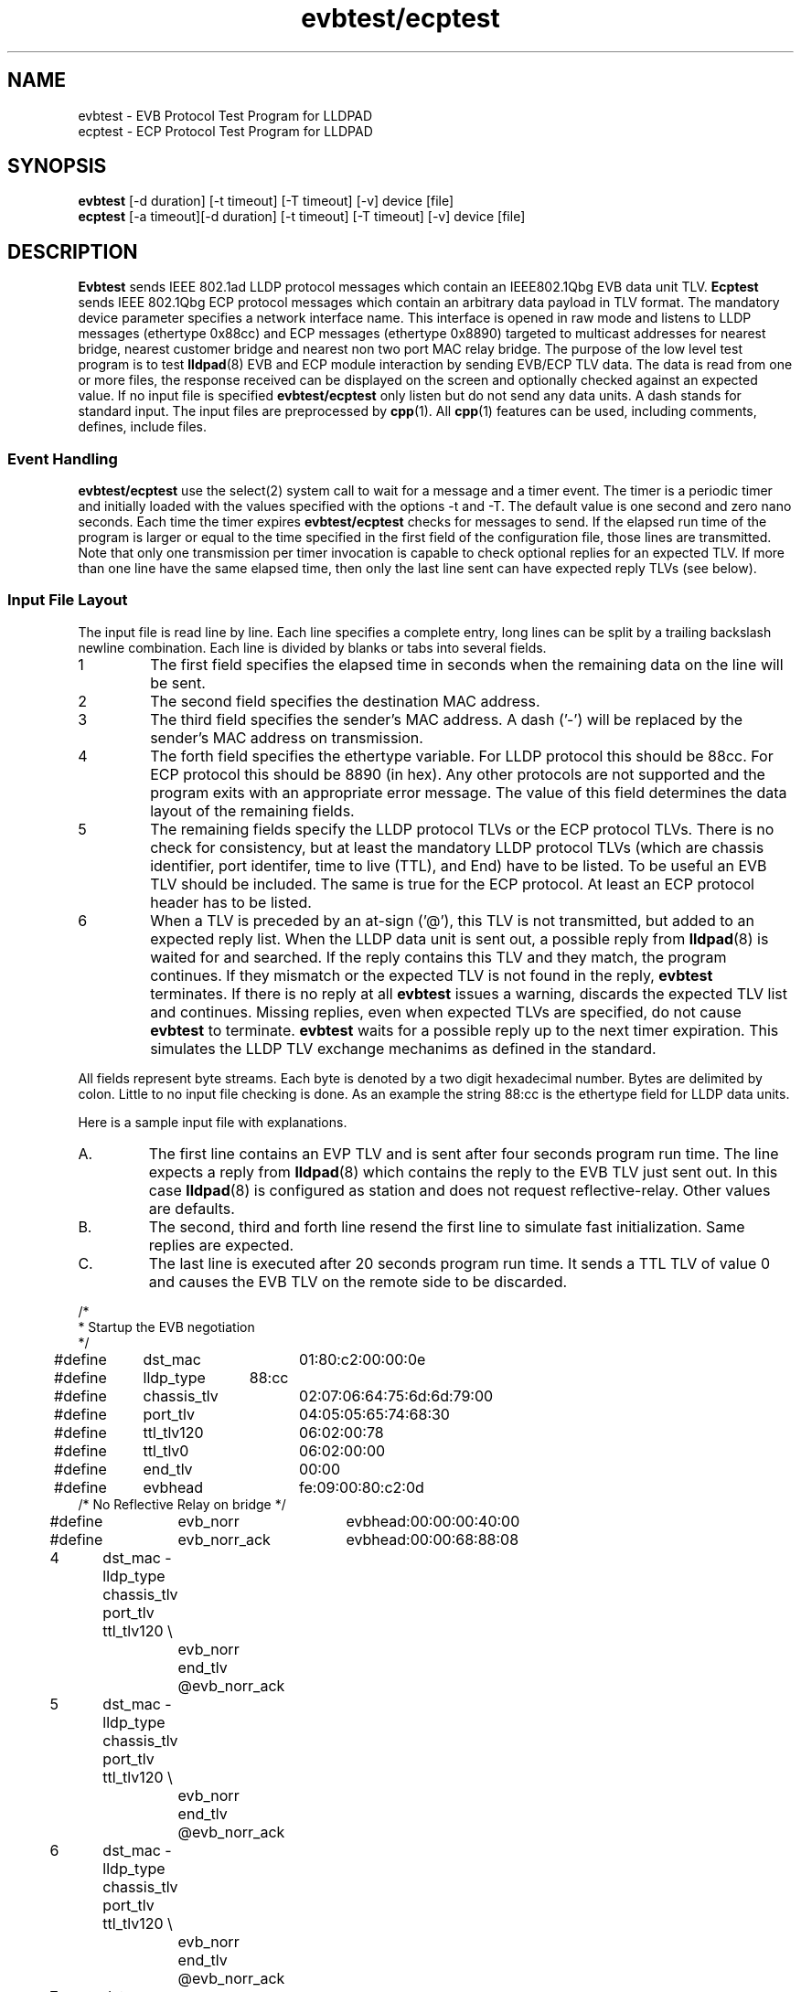 .PU
.TH evbtest/ecptest 1 "LLDPAD" "Revision: 0.3"
.SH NAME
evbtest \- EVB Protocol Test Program for LLDPAD
.br
ecptest \- ECP Protocol Test Program for LLDPAD
.SH SYNOPSIS
.ll +8
.B evbtest
[\-d duration] [\-t timeout] [\-T timeout] [\-v] device [file]
.br
.B ecptest
[\-a timeout][\-d duration] [\-t timeout] [\-T timeout] [\-v] device [file]
.br
.ll -8
.SH DESCRIPTION
.B Evbtest
sends IEEE 802.1ad LLDP protocol messages which contain
an IEEE802.1Qbg EVB data unit TLV.
.B Ecptest
sends IEEE 802.1Qbg ECP protocol messages which contain
an arbitrary data payload in TLV format.
The mandatory device parameter specifies
a network interface name.
This interface is opened in raw mode and
listens to LLDP messages (ethertype 0x88cc)
and ECP messages (ethertype 0x8890)
targeted
to multicast addresses for nearest bridge,
nearest customer bridge and nearest non two port MAC relay bridge.
The purpose of the low level test program is to test 
.BR lldpad (8)
EVB and ECP module interaction by sending EVB/ECP TLV data.
The data is read from one or more files,
the response received can be displayed on the screen and
optionally checked against an expected value.
If no input file is specified
.B evbtest/ecptest
only listen but do not send any data units.
A dash stands for standard input.
The input files are preprocessed by 
.BR cpp (1).
All
.BR cpp (1)
features can be used, including comments, defines, include files.
.SS Event Handling
.B evbtest/ecptest
use the select(2) system call to wait for a message and
a timer event.
The timer is a periodic timer and initially loaded
with the values specified with the options -t and -T.
The default value is one second and zero nano seconds.
Each time the timer expires
.B evbtest/ecptest
checks for messages to send.
If the elapsed run time of the program is
larger or equal to the time specified in the first field
of the configuration file, those lines are transmitted.
Note that only one transmission per timer invocation
is capable to check optional replies for an expected TLV.
If more than one line have the same elapsed time, then only
the last line sent can have expected reply TLVs (see below).
.SS Input File Layout
The input file is read line by line.
Each line specifies a complete
entry, long lines can be split by a
trailing backslash newline combination.
Each line is divided by blanks or tabs into several fields.
.IP 1
The first field specifies the elapsed time in seconds
when the remaining data on the line will be sent.
.IP 2
The second field specifies the destination MAC address.
.IP 3
The third field specifies the sender's MAC address.
A dash ('-') will be replaced by the sender's MAC address on 
transmission.
.IP 4
The forth field specifies the ethertype variable.
For LLDP protocol this should be 88cc.
For ECP protocol this should be 8890 (in hex).
Any other protocols are not supported and the
program exits with an appropriate error message.
The value of this field determines the data layout
of the remaining fields.
.IP 5
The remaining fields specify the LLDP protocol TLVs
or the ECP protocol TLVs.
There is no check for consistency, but at least the 
mandatory LLDP protocol TLVs (which are
chassis identifier, port identifer, time to live (TTL), and
End) have to be listed.
To be useful an EVB TLV should be included.
The same is true for the ECP protocol. At least an
ECP protocol header has to be listed.
.IP 6
When a TLV is preceded by an at-sign ('@'), this TLV
is not
transmitted, but added to an expected reply list.
When the LLDP data unit is sent out, a possible
reply from
.BR lldpad (8)
is waited for and searched.
If the reply contains this TLV and they match, the program
continues. If they mismatch or the expected TLV is not
found in the reply,
.B evbtest 
terminates.
If there is no reply at all
.B evbtest
issues a warning, discards the expected TLV list and continues.
Missing replies, even when expected TLVs are specified, do not cause
.B evbtest
to terminate.
.B evbtest
waits for a possible reply up to the next timer expiration.
This simulates the LLDP TLV exchange mechanims as defined in the standard.
.PP
All fields represent byte streams.
Each byte is denoted by a two digit hexadecimal number.
Bytes are delimited by colon.
Little to no input file checking is done.
As an example the string 88:cc
is the ethertype field for LLDP data units.
.sp 1
Here is a sample input file with explanations.
.IP A.
The first line contains an EVP TLV and is sent after four seconds
program run time. The line expects a reply from 
.BR lldpad (8)
which contains the reply to the EVB TLV just sent out.
In this case
.BR lldpad (8)
is configured as station and does not request 
reflective-relay. Other values are defaults.
.IP B.
The second, third and forth line resend
the first line to simulate fast initialization.
Same replies are expected.
.IP C.
The last line is executed after 20 seconds program run time.
It sends a TTL TLV of value 0 and causes the EVB TLV on the
remote side to be discarded.
.PP
.ne 20
.EX
.nf
/*
 * Startup the EVB negotiation
 */

#define	dst_mac		01:80:c2:00:00:0e
#define	lldp_type	88:cc
#define	chassis_tlv	02:07:06:64:75:6d:6d:79:00
#define	port_tlv		04:05:05:65:74:68:30
#define	ttl_tlv120	06:02:00:78
#define	ttl_tlv0		06:02:00:00
#define	end_tlv		00:00

#define	evbhead		fe:09:00:80:c2:0d
/* No Reflective Relay on bridge */
#define	evb_norr		evbhead:00:00:00:40:00
#define	evb_norr_ack	evbhead:00:00:68:88:08

4	dst_mac - lldp_type chassis_tlv port_tlv ttl_tlv120 \\
		evb_norr end_tlv @evb_norr_ack
5	dst_mac - lldp_type chassis_tlv port_tlv ttl_tlv120 \\
		evb_norr end_tlv @evb_norr_ack
6	dst_mac - lldp_type chassis_tlv port_tlv ttl_tlv120 \\
		evb_norr end_tlv @evb_norr_ack
7	dst_mac - lldp_type chassis_tlv port_tlv ttl_tlv120 \\
		evb_norr end_tlv @evb_norr_ack
20	dst_mac - lldp_type chassis_tlv port_tlv ttl_tlv0 end_tlv
.fi
.EE
.PP
Now following is an example file for ECP protocol negotiation:
.IP A.
The first line contains an ECP TLV and is sent after 18 seconds.
It consists of the ECP header with version, operation and subtype.
The next field contains the sequence number followed by
a 4 byte payload data and the END TLV.
.IP B.
The second and third line send the same data, only the sequence
number is incremented.
No reply is expected.
.PP
.ne 20
.EX
.nf
/*
 * ECP Protocol test data. Define a complete ECP DU in hex. One complete set
 * is needed for each transmission.
 */
#define	lldpad_mac	01:80:c2:00:00:00
#define	end_tlv		00:00
#define	ecp_type	88:90

#include	"defines.ecp"

18	lldpad_mac - ecp_type 10:01 12:24 0a:0b:0c:0d end_tlv
21	lldpad_mac - ecp_type 10:01 12:25 0a:0b:0c:0d end_tlv
24	lldpad_mac - ecp_type 10:01 12:26 0a:0b:0c:0d end_tlv
.EE
.SH OPTIONS
.TP
.B "\-v"
Enables verbose mode. This option can be applied more
than once.
Each time specified, the output is more verbose.
If set once, 
.B evbtest
displays the progress of sent and received messages.
If set twice,
the message contents is also displayed.
If set three times,
the event wait time is also displayed.
.TP
.B "\-a\fItimeout\fP"
Specifies the number in seconds for
.B ecptest to wait until an acknowledgement is
sent out for a received request.
Defaults to 0 seconds which stands for
immediate acknowledgement.
A value larger the 30 seconds stands for no
aknowledgement at all.
The flag is not valid for the
.B evbtest
program.
.TP
.B "\-d\fIduration\fP"
Specifies the number in seconds the program will run.
Defaults to 120 seconds of total run time.
.TP
.B "\-t\fItimeout\fP"
Specifies the time (seconds portion) to wait for an event.
Default is one.
.TP
.B "\-T\fItimeout\fP"
Specifies the time (nano-seconds portion) to wait for an event.
Default is zero.
.SH "ENVIRONMENT"
Linux and virtual machines connected with a virtual bridge.
Requires Linux kernel 3.2 or later.
Disable stp on the virtual bridge to forward mutlicast mac addresses
01:80:C2:00:00:00!
.SH "SEE ALSO"
lldpad(8), lldptool(8)
.SH DIAGNOSTICS
Exit status is zero on success and non zero on failure or mismatch.
.SH AUTHOR
Thomas Richter, IBM Research and Development GmbH, Germany.
